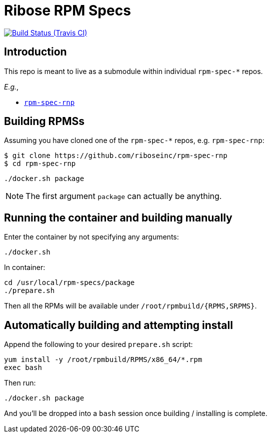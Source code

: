 = Ribose RPM Specs

image:https://img.shields.io/travis/riboseinc/rpm-specs/master.svg[Build Status (Travis CI), link=https://travis-ci.org/riboseinc/rpm-specs]

== Introduction

This repo is meant to live as a submodule within individual `rpm-spec-*` repos.

_E.g._,

* https://github.com/riboseinc/rpm-spec-rnp[`rpm-spec-rnp`]

== Building RPMSs

Assuming you have cloned one of the `rpm-spec-*` repos, e.g. `rpm-spec-rnp`:

[source,console]
----
$ git clone https://github.com/riboseinc/rpm-spec-rnp
$ cd rpm-spec-rnp
----

[source,sh]
----
./docker.sh package
----

[NOTE]
The first argument `package` can actually be anything.

== Running the container and building manually

Enter the container by not specifying any arguments:

[source,sh]
----
./docker.sh
----

In container:

[source,sh]
----
cd /usr/local/rpm-specs/package
./prepare.sh
----

Then all the RPMs will be available under `/root/rpmbuild/{RPMS,SRPMS}`.


== Automatically building and attempting install

Append the following to your desired `prepare.sh` script:

[source,sh]
----
yum install -y /root/rpmbuild/RPMS/x86_64/*.rpm
exec bash
----

Then run:

[source,sh]
----
./docker.sh package
----

And you'll be dropped into a `bash` session once building / installing is
complete.

